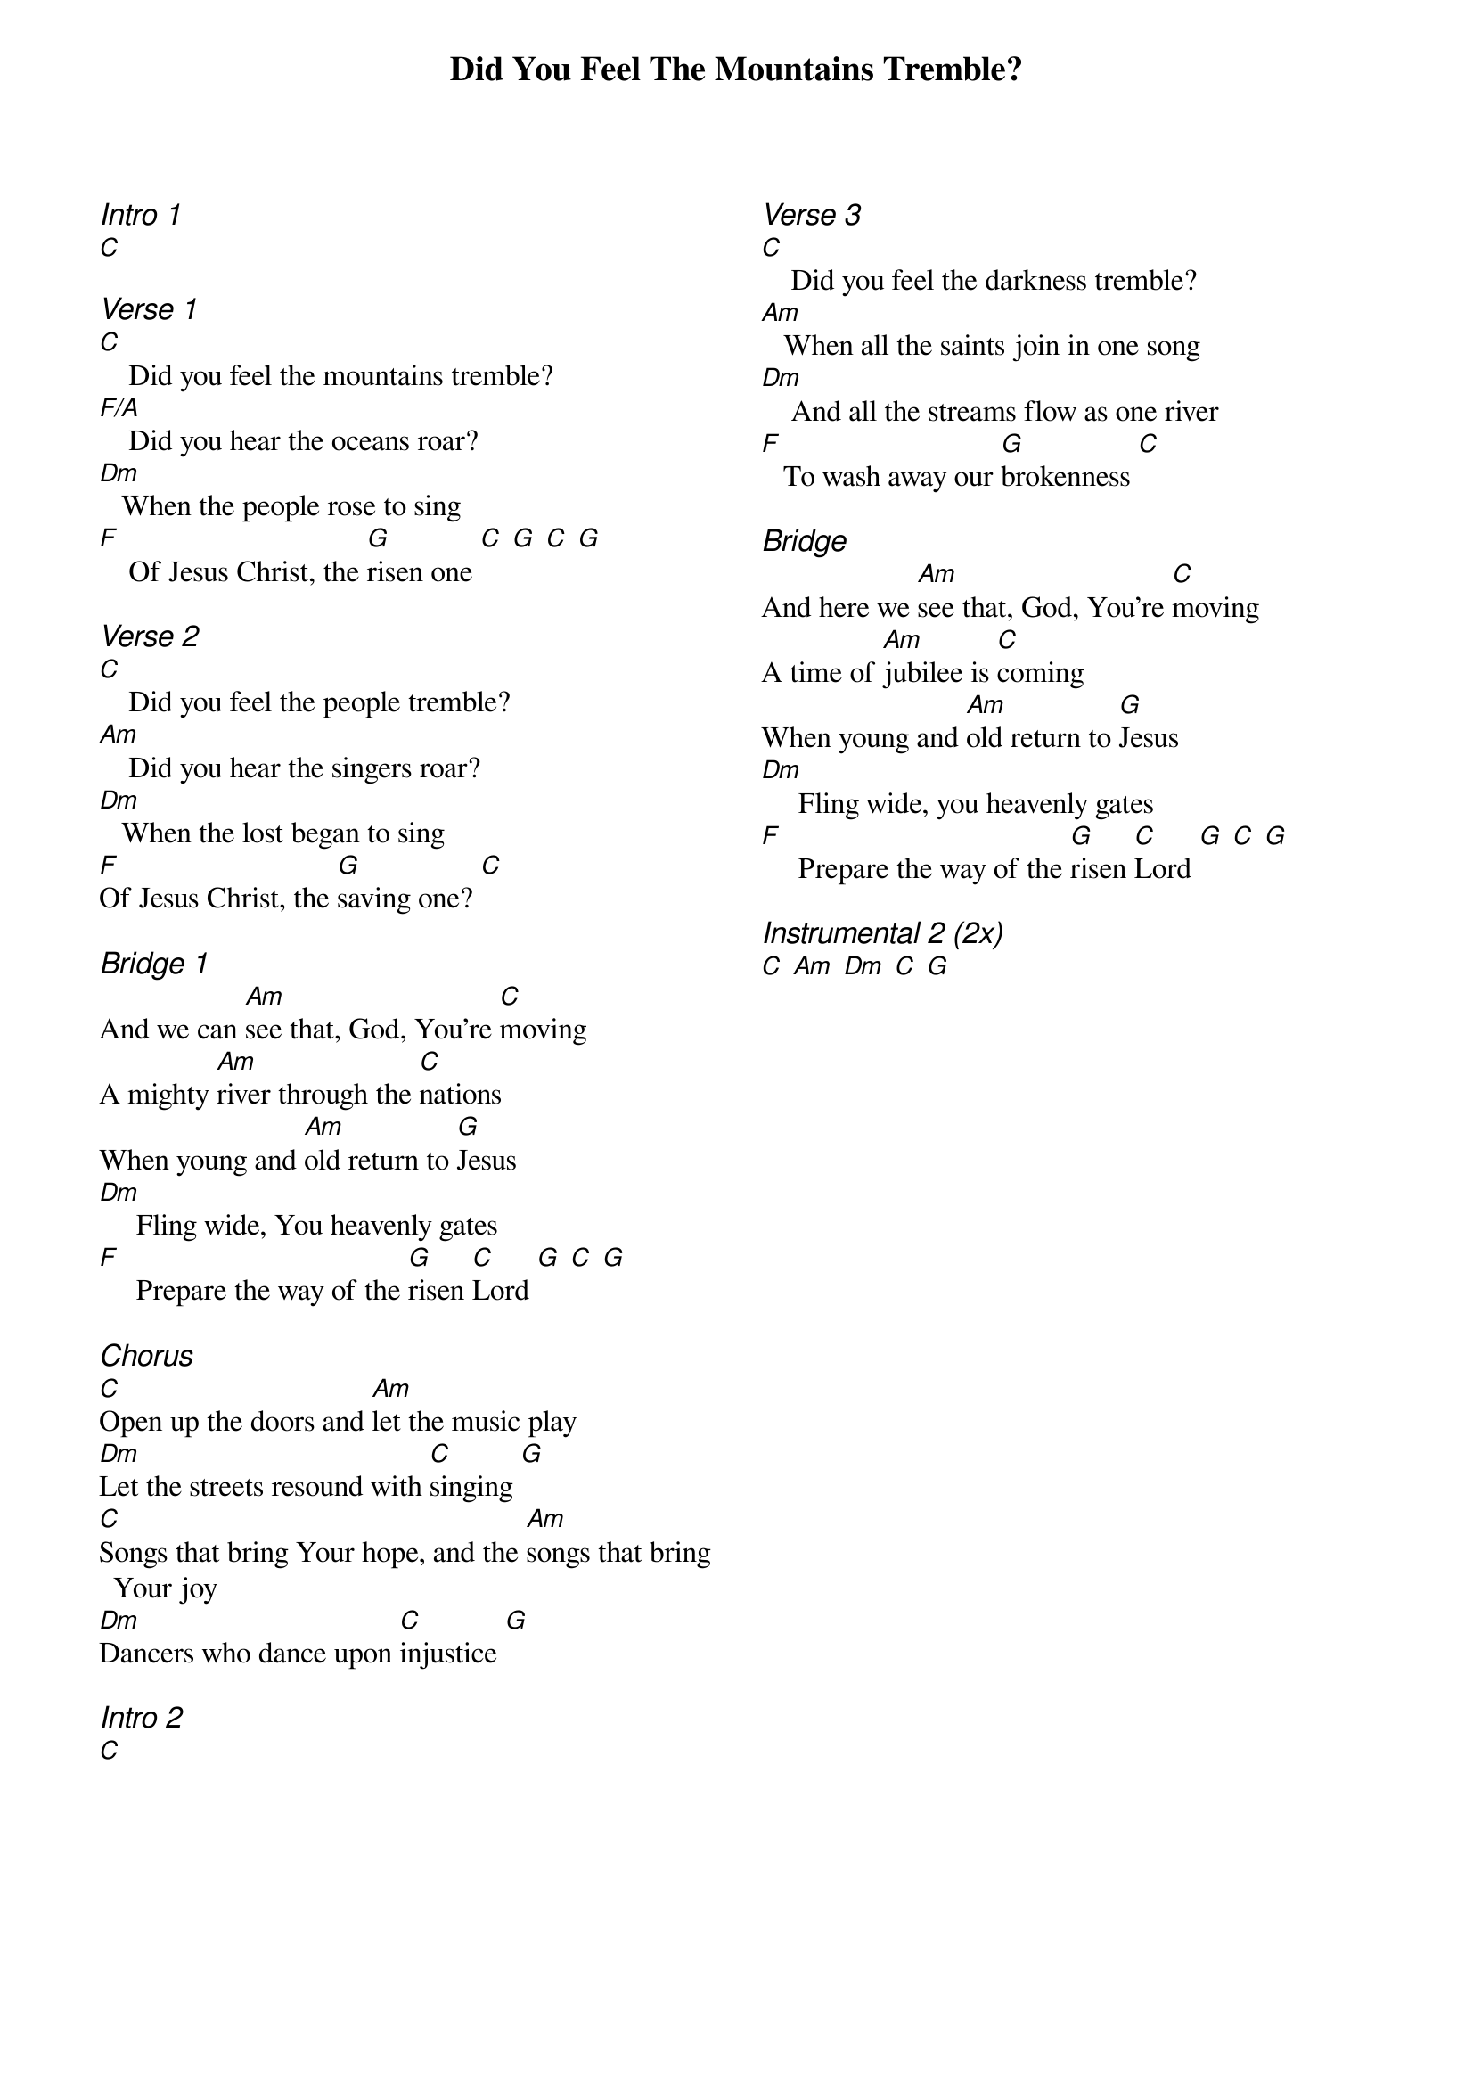 {title: Did You Feel The Mountains Tremble?}
{ng}
{columns: 2}

{ci:Intro 1}
[C]

{ci:Verse 1}
[C]    Did you feel the mountains tremble?
[F/A]    Did you hear the oceans roar?
[Dm]   When the people rose to sing
[F]    Of Jesus Christ, the [G]risen one [C] [G] [C] [G]

{ci:Verse 2}
[C]    Did you feel the people tremble?
[Am]    Did you hear the singers roar?
[Dm]   When the lost began to sing
[F]Of Jesus Christ, the [G]saving one? [C]

{ci:Bridge 1}
And we can [Am]see that, God, You're [C]moving
A mighty [Am]river through the [C]nations
When young and [Am]old return to [G]Jesus
[Dm]     Fling wide, You heavenly gates
[F]     Prepare the way of the [G]risen [C]Lord [G] [C] [G]

{ci:Chorus}
[C]Open up the doors and [Am]let the music play
[Dm]Let the streets resound with [C]singing [G]
[C]Songs that bring Your hope, and the [Am]songs that bring Your joy
[Dm]Dancers who dance upon [C]injustice [G]

{ci:Intro 2}
[C]







{ci:Verse 3}
[C]    Did you feel the darkness tremble?
[Am]   When all the saints join in one song
[Dm]    And all the streams flow as one river
[F]   To wash away our [G]brokenness [C]

{ci:Bridge}
And here we [Am]see that, God, You're [C]moving
A time of [Am]jubilee is [C]coming
When young and [Am]old return to [G]Jesus
[Dm]     Fling wide, you heavenly gates
[F]     Prepare the way of the [G]risen [C]Lord [G] [C] [G]

{ci:Instrumental 2 (2x)}
[C] [Am] [Dm] [C] [G]